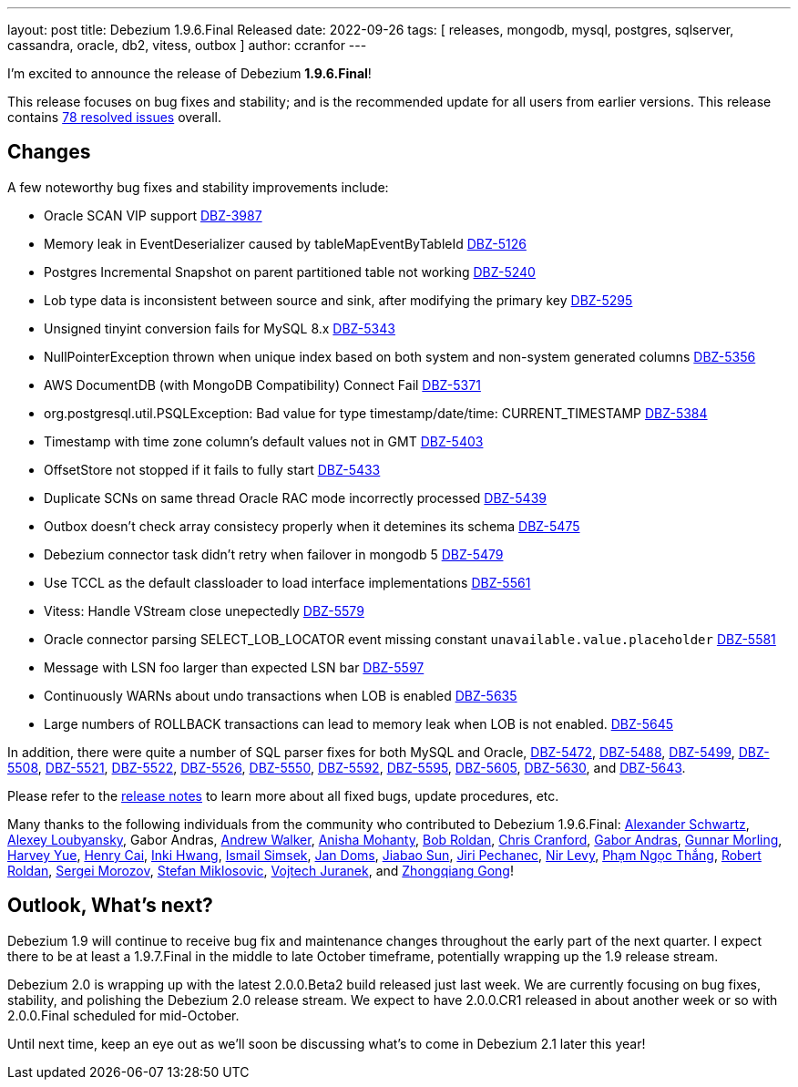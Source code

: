 ---
layout: post
title:  Debezium 1.9.6.Final Released
date:   2022-09-26
tags: [ releases, mongodb, mysql, postgres, sqlserver, cassandra, oracle, db2, vitess, outbox ]
author: ccranfor
---

I'm excited to announce the release of Debezium *1.9.6.Final*!

This release focuses on bug fixes and stability; and is the recommended update for all users from earlier versions.
This release contains https://issues.redhat.com/issues/?jql=project+%3D+DBZ+AND+fixVersion+%3D+1.9.6.Final[78 resolved issues] overall.

+++<!-- more -->+++

== Changes

A few noteworthy bug fixes and stability improvements include:

* Oracle SCAN VIP support https://issues.redhat.com/browse/DBZ-3987[DBZ-3987]
* Memory leak in EventDeserializer caused by tableMapEventByTableId https://issues.redhat.com/browse/DBZ-5126[DBZ-5126]
* Postgres Incremental Snapshot on parent partitioned table not working https://issues.redhat.com/browse/DBZ-5240[DBZ-5240]
* Lob type data is inconsistent between source and sink, after modifying the primary key https://issues.redhat.com/browse/DBZ-5295[DBZ-5295]
* Unsigned tinyint conversion fails for MySQL 8.x https://issues.redhat.com/browse/DBZ-5343[DBZ-5343]
* NullPointerException thrown when unique index based on both system and non-system generated columns https://issues.redhat.com/browse/DBZ-5356[DBZ-5356]
* AWS DocumentDB (with MongoDB Compatibility) Connect Fail https://issues.redhat.com/browse/DBZ-5371[DBZ-5371]
* org.postgresql.util.PSQLException: Bad value for type timestamp/date/time: CURRENT_TIMESTAMP https://issues.redhat.com/browse/DBZ-5384[DBZ-5384]
* Timestamp with time zone column's default values not in GMT https://issues.redhat.com/browse/DBZ-5403[DBZ-5403]
* OffsetStore not stopped if it fails to fully start https://issues.redhat.com/browse/DBZ-5433[DBZ-5433]
* Duplicate SCNs on same thread Oracle RAC mode incorrectly processed https://issues.redhat.com/browse/DBZ-5439[DBZ-5439]
* Outbox doesn't check array consistecy properly when it detemines its schema https://issues.redhat.com/browse/DBZ-5475[DBZ-5475]
* Debezium connector task didn't retry when failover in mongodb 5 https://issues.redhat.com/browse/DBZ-5479[DBZ-5479]
* Use TCCL as the default classloader to load interface implementations https://issues.redhat.com/browse/DBZ-5561[DBZ-5561]
* Vitess: Handle VStream close unepectedly https://issues.redhat.com/browse/DBZ-5579[DBZ-5579]
* Oracle connector parsing SELECT_LOB_LOCATOR event missing constant `unavailable.value.placeholder` https://issues.redhat.com/browse/DBZ-5581[DBZ-5581]
* Message with LSN foo larger than expected LSN bar https://issues.redhat.com/browse/DBZ-5597[DBZ-5597]
* Continuously WARNs about undo transactions when LOB is enabled https://issues.redhat.com/browse/DBZ-5635[DBZ-5635]
* Large numbers of ROLLBACK transactions can lead to memory leak when LOB is not enabled. https://issues.redhat.com/browse/DBZ-5645[DBZ-5645]

In addition, there were quite a number of SQL parser fixes for both MySQL and Oracle, https://issues.redhat.com/browse/DBZ-5472[DBZ-5472], https://issues.redhat.com/browse/DBZ-5488[DBZ-5488], https://issues.redhat.com/browse/DBZ-5499[DBZ-5499], https://issues.redhat.com/browse/DBZ-5508[DBZ-5508], https://issues.redhat.com/browse/DBZ-5521[DBZ-5521], https://issues.redhat.com/browse/DBZ-5522[DBZ-5522], https://issues.redhat.com/browse/DBZ-5526[DBZ-5526], https://issues.redhat.com/browse/DBZ-5550[DBZ-5550], https://issues.redhat.com/browse/DBZ-5592[DBZ-5592], https://issues.redhat.com/browse/DBZ-5595[DBZ-5595], https://issues.redhat.com/browse/DBZ-5605[DBZ-5605], https://issues.redhat.com/browse/DBZ-5630[DBZ-5630], and https://issues.redhat.com/browse/DBZ-5643[DBZ-5643].

Please refer to the link:/releases/1.9/release-notes#release-1.9.6-final[release notes] to learn more about all fixed bugs, update procedures, etc.

Many thanks to the following individuals from the community who contributed to Debezium 1.9.6.Final:
https://github.com/ahus1[Alexander Schwartz],
https://github.com/aloubyansky[Alexey Loubyansky],
Gabor Andras,
https://github.com/ajunwalker[Andrew Walker],
https://github.com/ani-sha[Anisha Mohanty],
https://github.com/roldanbob[Bob Roldan],
https://github.com/Naros[Chris Cranford],
https://github.com/ggaborg[Gabor Andras],
https://github.com/gunnarmorling[Gunnar Morling],
https://github.com/harveyyue[Harvey Yue],
https://github.com/HenryCaiHaiying[Henry Cai],
https://github.com/nicholas-fwang[Inki Hwang],
https://github.com/ismailsimsek[Ismail Simsek],
https://github.com/domsj[Jan Doms],
https://github.com/Jiabao-Sun[Jiabao Sun],
https://github.com/jpechane[Jiri Pechanec],
https://github.com/nirolevy[Nir Levy],
https://github.com/thangdc94[Phạm Ngọc Thắng],
https://github.com/roldanbob[Robert Roldan],
https://github.com/morozov[Sergei Morozov],
https://github.com/smiklosovic[Stefan Miklosovic],
https://github.com/vjuranek[Vojtech Juranek], and
https://github.com/GOODBOY008[Zhongqiang Gong]!

== Outlook, What's next?

Debezium 1.9 will continue to receive bug fix and maintenance changes throughout the early part of the next quarter.
I expect there to be at least a 1.9.7.Final in the middle to late October timeframe, potentially wrapping up the 1.9 release stream.

Debezium 2.0 is wrapping up with the latest 2.0.0.Beta2 build released just last week.
We are currently focusing on bug fixes, stability, and polishing the Debezium 2.0 release stream.
We expect to have 2.0.0.CR1 released in about another week or so with 2.0.0.Final scheduled for mid-October.

Until next time, keep an eye out as we'll soon be discussing what's to come in Debezium 2.1 later this year!
